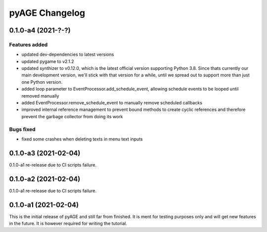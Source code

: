 ===============
pyAGE Changelog
===============

0.1.0-a4 (2021-?-?)
=====================

Features added
--------------

* updated dev-dependencies to latest versions
* updated pygame to v2.1.2
* updated synthizer to v0.12.0, which is the latest official version supporting 
  Python 3.8. Since thats currently our main development version, we'll stick 
  with that version for a while, until we spread out to support more than just 
  one Python version.
* added loop parameter to EventProcessor.add_schedule_event, allowing schedule 
  events to be looped until removed manually
* added EventProcessor.remove_schedule_event to manually remove scheduled callbacks
* improved internal reference management to prevent bound methods to create 
  cyclic references and therefore prevent the garbage collector from doing its work

Bugs fixed
----------

* fixed some crashes when deleting texts in menu text inputs

0.1.0-a3 (2021-02-04)
=====================

0.1.0-a1 re-release due to CI scripts failure.

0.1.0-a2 (2021-02-04)
=====================

0.1.0-a1 re-release due to CI scripts failure.

0.1.0-a1 (2021-02-04)
=====================

This is the initial release of pyAGE and still far from finished. It is ment 
for testing purposes only and will get new features in the future. It is 
however required for writing the tutorial.
